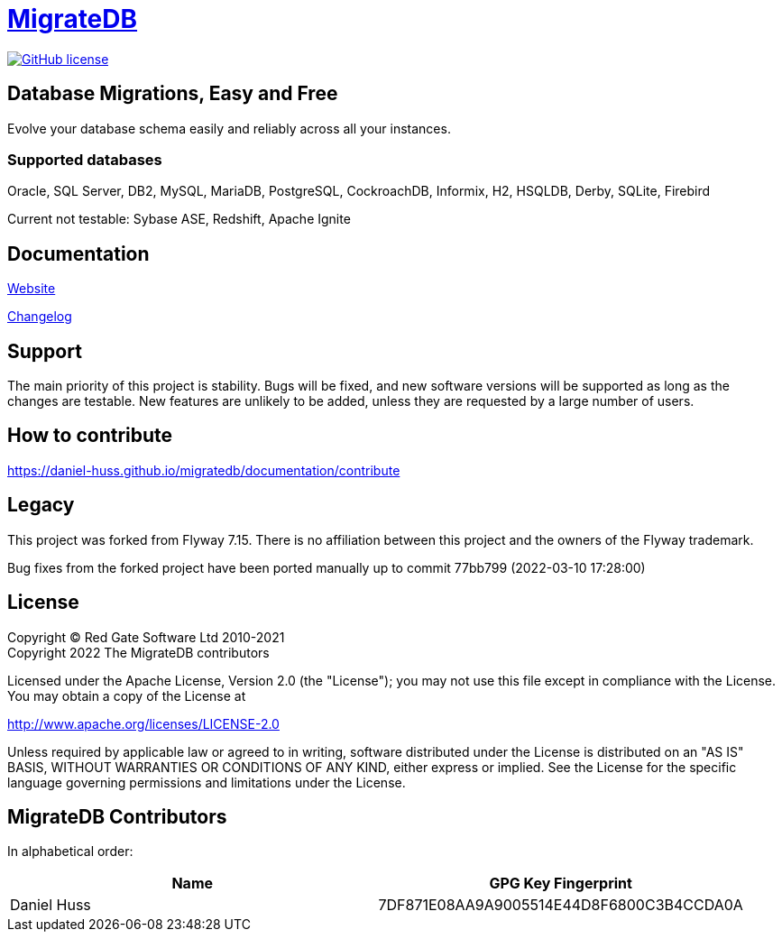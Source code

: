 = https://daniel-huss.github.io/migratedb[MigrateDB]

image:https://img.shields.io/badge/license-Apache%20License%202.0-blue.svg?style=flat[GitHub license,link=http://www.apache.org/licenses/LICENSE-2.0]

== Database Migrations, Easy and Free

Evolve your database schema easily and reliably across all your instances.

=== Supported databases

Oracle, SQL Server, DB2, MySQL, MariaDB, PostgreSQL, CockroachDB, Informix, H2, HSQLDB, Derby, SQLite, Firebird

Current not testable: Sybase ASE, Redshift, Apache Ignite

== Documentation

https://daniel-huss.github.io/migratedb[Website]

xref:CHANGELOG.adoc[Changelog]

== Support

The main priority of this project is stability.
Bugs will be fixed, and new software versions will be supported as long as the changes are testable.
New features are unlikely to be added, unless they are requested by a large number of users.

== How to contribute

https://daniel-huss.github.io/migratedb/documentation/contribute

== Legacy

This project was forked from Flyway 7.15. There is no affiliation between this project and the owners of the Flyway trademark.

Bug fixes from the forked project have been ported manually up to commit 77bb799 (2022-03-10 17:28:00)

== License

Copyright (C) Red Gate Software Ltd 2010-2021 +
Copyright 2022 The MigrateDB contributors

Licensed under the Apache License, Version 2.0 (the "License"); you may not use this file except in compliance with the License.
You may obtain a copy of the License at

http://www.apache.org/licenses/LICENSE-2.0

Unless required by applicable law or agreed to in writing, software distributed under the License is distributed on an "AS IS" BASIS, WITHOUT WARRANTIES OR CONDITIONS OF ANY KIND, either express or implied.
See the License for the specific language governing permissions and limitations under the License.

== MigrateDB Contributors

In alphabetical order:

|===
|Name |GPG Key Fingerprint

|Daniel Huss
|7DF871E08AA9A9005514E44D8F6800C3B4CCDA0A
|===
